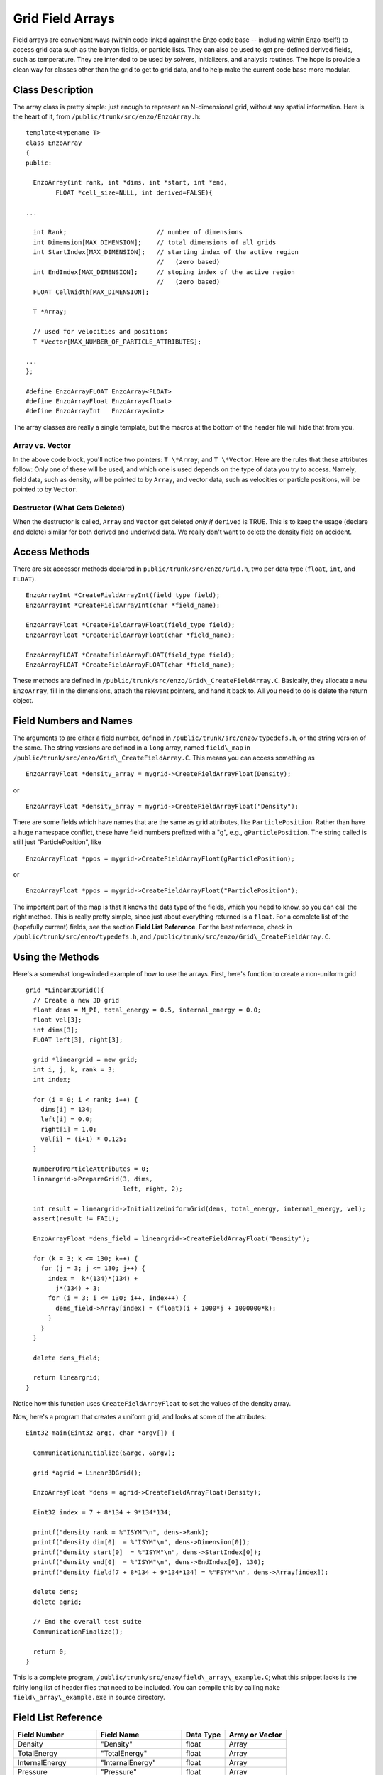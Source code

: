 Grid Field Arrays
=================

Field arrays are convenient ways (within code linked against the
Enzo code base -- including within Enzo itself!) to access grid
data such as the baryon fields, or particle lists. They can also be
used to get pre-defined derived fields, such as temperature. They
are intended to be used by solvers, initializers, and analysis
routines. The hope is provide a clean way for classes other than
the grid to get to grid data, and to help make the current code
base more modular.

Class Description
-----------------

The array class is pretty simple: just enough to represent an
N-dimensional grid, without any spatial information. Here is the
heart of it, from ``/public/trunk/src/enzo/EnzoArray.h``:

::

    template<typename T>
    class EnzoArray
    {
    public:
    
      EnzoArray(int rank, int *dims, int *start, int *end,
            FLOAT *cell_size=NULL, int derived=FALSE){
    
    ...
    
      int Rank;                        // number of dimensions
      int Dimension[MAX_DIMENSION];    // total dimensions of all grids
      int StartIndex[MAX_DIMENSION];   // starting index of the active region
                                       //   (zero based)
      int EndIndex[MAX_DIMENSION];     // stoping index of the active region
                                       //   (zero based)
      FLOAT CellWidth[MAX_DIMENSION];
      
      T *Array;
    
      // used for velocities and positions
      T *Vector[MAX_NUMBER_OF_PARTICLE_ATTRIBUTES];
    
    ...
    };
    
    #define EnzoArrayFLOAT EnzoArray<FLOAT>
    #define EnzoArrayFloat EnzoArray<float>
    #define EnzoArrayInt   EnzoArray<int>

The array classes are really a single template, but the macros at
the bottom of the header file will hide that from you.

Array vs. Vector
~~~~~~~~~~~~~~~~

In the above code block, you'll notice two pointers: ``T \*Array``; and
``T \*Vector``. Here are the rules that these attributes follow: Only
one of these will be used, and which one is used depends on the
type of data you try to access. Namely, field data, such as
density, will be pointed to by ``Array``, and vector data, such as
velocities or particle positions, will be pointed to by ``Vector``.

Destructor (What Gets Deleted)
~~~~~~~~~~~~~~~~~~~~~~~~~~~~~~

When the destructor is called, ``Array`` and ``Vector`` get deleted
*only if* ``derived`` is TRUE. This is to keep the usage (declare and
delete) similar for both derived and underived data. We really
don't want to delete the density field on accident.

Access Methods
--------------

There are six accessor methods declared in
``public/trunk/src/enzo/Grid.h``, two per data type
(``float``, ``int``, and ``FLOAT``).

::

       EnzoArrayInt *CreateFieldArrayInt(field_type field);
       EnzoArrayInt *CreateFieldArrayInt(char *field_name);
      
       EnzoArrayFloat *CreateFieldArrayFloat(field_type field);
       EnzoArrayFloat *CreateFieldArrayFloat(char *field_name);
      
       EnzoArrayFLOAT *CreateFieldArrayFLOAT(field_type field);
       EnzoArrayFLOAT *CreateFieldArrayFLOAT(char *field_name);

These methods are defined in
``/public/trunk/src/enzo/Grid\_CreateFieldArray.C``.
Basically, they allocate a new
``EnzoArray``, fill in the dimensions, attach the relevant pointers,
and hand it back to. All you need to do is delete the return
object.

Field Numbers and Names
-----------------------

The arguments to are either a field number, defined in
``/public/trunk/src/enzo/typedefs.h``, or the
string version of the same. The string versions are defined in a
``long`` array, named ``field\_map`` in
``/public/trunk/src/enzo/Grid\_CreateFieldArray.C``.
This means you can access something as

::

       EnzoArrayFloat *density_array = mygrid->CreateFieldArrayFloat(Density);

or

::

       EnzoArrayFloat *density_array = mygrid->CreateFieldArrayFloat("Density");

There are some fields which have names that are the same as grid
attributes, like ``ParticlePosition``. Rather than have a huge
namespace conflict, these have field numbers prefixed with a "g",
e.g., ``gParticlePosition``. The string called is still just
"ParticlePosition", like

::

       EnzoArrayFloat *ppos = mygrid->CreateFieldArrayFloat(gParticlePosition);

or

::

       EnzoArrayFloat *ppos = mygrid->CreateFieldArrayFloat("ParticlePosition");

The important part of the map is that it knows the data type of the
fields, which you need to know, so you can call the right method.
This is really pretty simple, since just about everything returned
is a ``float``. For a complete list of the (hopefully current) fields,
see the section **Field List Reference**. For the best reference,
check in ``/public/trunk/src/enzo/typedefs.h``,
and ``/public/trunk/src/enzo/Grid\_CreateFieldArray.C``.

Using the Methods
-----------------

Here's a somewhat long-winded example of how to use the arrays.
First, here's function to create a non-uniform grid

::

    grid *Linear3DGrid(){
      // Create a new 3D grid                                                                                                        
      float dens = M_PI, total_energy = 0.5, internal_energy = 0.0;
      float vel[3];
      int dims[3];
      FLOAT left[3], right[3];
    
      grid *lineargrid = new grid;
      int i, j, k, rank = 3;
      int index;
    
      for (i = 0; i < rank; i++) {
        dims[i] = 134;
        left[i] = 0.0;
        right[i] = 1.0;
        vel[i] = (i+1) * 0.125;
      }
    
      NumberOfParticleAttributes = 0;
      lineargrid->PrepareGrid(3, dims,
                              left, right, 2);
    
      int result = lineargrid->InitializeUniformGrid(dens, total_energy, internal_energy, vel);
      assert(result != FAIL);
    
      EnzoArrayFloat *dens_field = lineargrid->CreateFieldArrayFloat("Density");
    
      for (k = 3; k <= 130; k++) {
        for (j = 3; j <= 130; j++) {
          index =  k*(134)*(134) +
            j*(134) + 3;
          for (i = 3; i <= 130; i++, index++) {
            dens_field->Array[index] = (float)(i + 1000*j + 1000000*k);
          }
        }
      }
    
      delete dens_field;
    
      return lineargrid;
    }

Notice how this function uses ``CreateFieldArrayFloat`` to set the
values of the density array.

Now, here's a program that creates a uniform grid, and looks at
some of the attributes:

::

    Eint32 main(Eint32 argc, char *argv[]) {
    
      CommunicationInitialize(&argc, &argv);
    
      grid *agrid = Linear3DGrid();
    
      EnzoArrayFloat *dens = agrid->CreateFieldArrayFloat(Density);
    
      Eint32 index = 7 + 8*134 + 9*134*134;
    
      printf("density rank = %"ISYM"\n", dens->Rank);
      printf("density dim[0]  = %"ISYM"\n", dens->Dimension[0]);
      printf("density start[0]  = %"ISYM"\n", dens->StartIndex[0]);
      printf("density end[0]  = %"ISYM"\n", dens->EndIndex[0], 130);
      printf("density field[7 + 8*134 + 9*134*134] = %"FSYM"\n", dens->Array[index]);
    
      delete dens;
      delete agrid;
    
      // End the overall test suite                                                                                                  
      CommunicationFinalize();
    
      return 0;
    }

This is a complete program,
``/public/trunk/src/enzo/field\_array\_example.C``;
what this snippet lacks is the fairly
long list of header files that need to be included. You can compile
this by calling ``make field\_array\_example.exe`` in source directory.

Field List Reference
--------------------

======================  ======================  ==========  ===============
Field Number            Field Name              Data Type   Array or Vector
======================  ======================  ==========  ===============
Density                 "Density"               float       Array
TotalEnergy             "TotalEnergy"           float       Array
InternalEnergy          "InternalEnergy"        float       Array
Pressure                "Pressure"              float       Array
Velocity1               "Velocity1"             float       Array
Velocity2               "Velocity2"             float       Array
Velocity3               "Velocity3"             float       Array
ElectronDensity         "ElectronDensity"       float       Array
HIDensity               "HIDensity"             float       Array
HIIDensity              "HIIDensity"            float       Array
HeIDensity              "HeIDensity"            float       Array
HeIIDensity             "HeIIDensity"           float       Array
HeIIIDensity            "HeIIIDensity"          float       Array
HMDensity               "HMDensity"             float       Array
H2IDensity              "H2IDensity"            float       Array
H2IIDensity             "H2IIDensity"           float       Array
DIDensity               "DIDensity"             float       Array
DIIDensity              "DIIDensity"            float       Array
HDIDensity              "HDIDensity"            float       Array
Metallicity             "Metallicity"           float       Array
ExtraType0              "ExtraType0"            float       Array
ExtraType1              "ExtraType1"            float       Array
GravPotential           "GravPotential"         float       Array
Acceleration0           "Acceleration0"         float       Array
Acceleration1           "Acceleration1"         float       Array
Acceleration2           "Acceleration2"         float       Array
gParticlePosition       "ParticlePosition"      FLOAT       Vector
gParticleVelocity       "ParticleVelocity"      float       Vector
gParticleMass           "ParticleMass"          float       Array
gParticleAcceleration   "ParticleAcceleration"  float       Vector
gParticleNumber         "ParticleNumber"        int         Array
gParticleType           "ParticleType"          int         Array
gParticleAttribute      "ParticleAttribute"     float       Vector
gPotentialField         "PotentialField"        float       Array
gAccelerationField      "AccelerationField"     float       Vector
gGravitatingMassField   "GravitatingMassField"  float       Array
gFlaggingField          "FlaggingField"         int         Array
gVelocity               "Velocity"              float       Vector
======================  ======================  ==========  ===============

